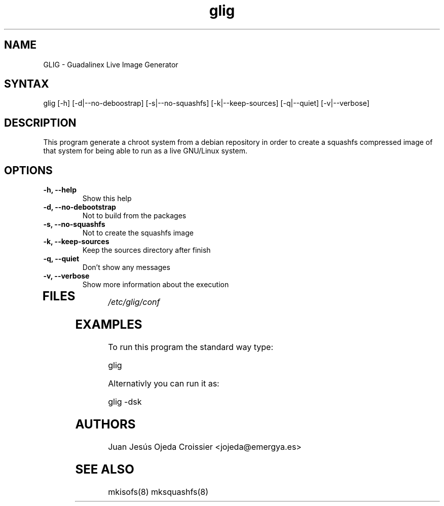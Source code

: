 .TH "glig" "8" "0.1" "Juan Jesús Ojeda Croissier" ""
.SH "NAME"
.LP 
GLIG \- Guadalinex Live Image Generator
.SH "SYNTAX"
.LP 
glig [\-h] [\-d|\-\-no\-deboostrap] [\-s|\-\-no\-squashfs] [\-k|\-\-keep\-sources] [\-q|\-\-quiet] [\-v|\-\-verbose]
.br 
.SH "DESCRIPTION"
.LP 
This program generate a chroot system from a debian repository in order
to create a squashfs compressed image of that system for being able to run
as a live GNU/Linux system.

.SH "OPTIONS"
.LP 
.TP 
\fB\-h, \-\-help\fR
Show this help
.TP 
\fB\-d, \-\-no\-debootstrap\fR
Not to build from the packages
.TP 
\fB\-s, \-\-no\-squashfs\fR
Not to create the squashfs image
.TP 
\fB\-k, \-\-keep\-sources\fR
Keep the sources directory after finish
.TP 
\fB\-q, \-\-quiet\fR
Don't show any messages
.TP 
\fB\-v, \-\-verbose\fR
Show more information about the execution
.TP 
.SH "FILES"
.LP 
\fI/etc/glig/conf\fP 
.br 
.SH "EXAMPLES"
.LP 
To run this program the standard way type:
.LP 
glig
.LP 
Alternativly you can run it as:
.LP 
glig \-dsk
.SH "AUTHORS"
.LP 
Juan Jesús Ojeda Croissier <jojeda@emergya.es>
.SH "SEE ALSO"
.LP 
mkisofs(8) mksquashfs(8)
